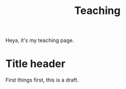 #+title: Teaching

Heya, it's my teaching page.

* Title header

First things first, this is a draft.
